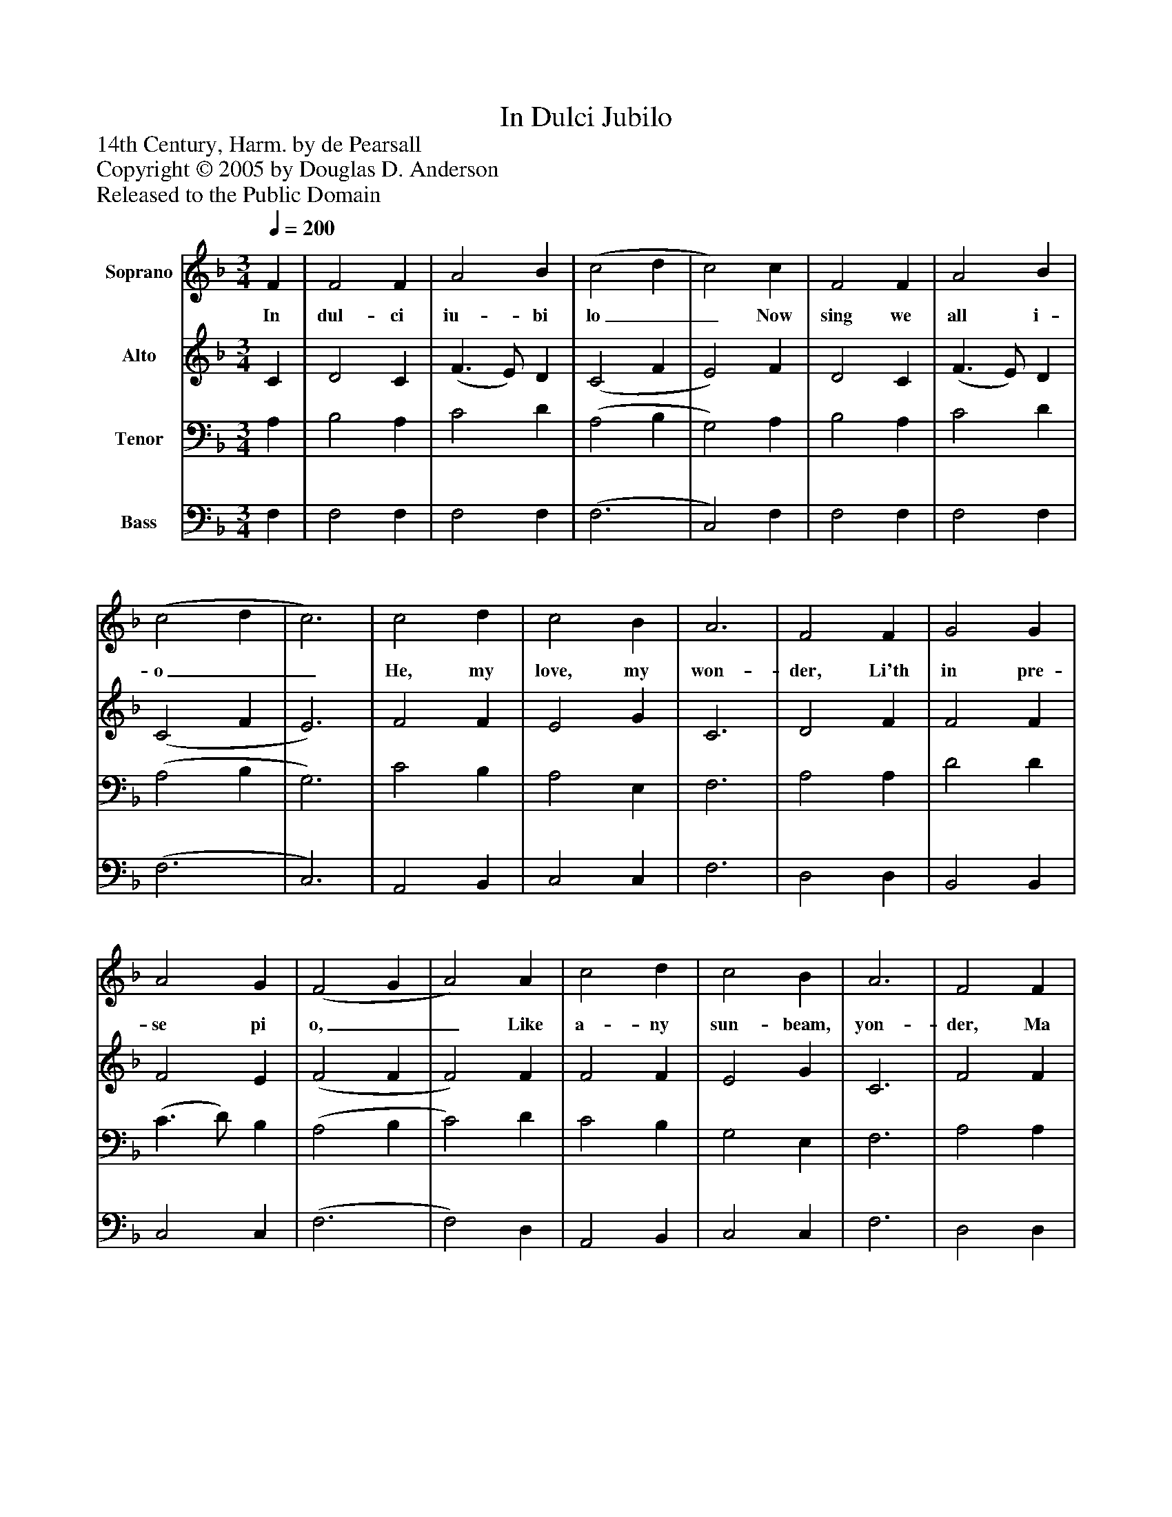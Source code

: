 %%abc-creator mxml2abc 1.4
%%abc-version 2.0
%%continueall true
%%titletrim true
%%titleformat A-1 T C1, Z-1, S-1
X: 0
T: In Dulci Jubilo
Z: 14th Century, Harm. by de Pearsall
Z: Copyright © 2005 by Douglas D. Anderson
Z: Released to the Public Domain
L: 1/4
M: 3/4
Q: 1/4=200
V: P1 name="Soprano"
%%MIDI program 1 19
V: P2 name="Alto"
%%MIDI program 2 60
V: P3 name="Tenor"
%%MIDI program 3 57
V: P4 name="Bass"
%%MIDI program 4 58
K: F
[V: P1]  F | F2 F | A2 B | (c2 d | c2) c | F2 F | A2 B | (c2 d | c3) | c2 d | c2 B | A3 | F2 F | G2 G | A2 G | (F2 G | A2) A | c2 d | c2 B | A3 | F2 F | G2 G | A2 G | (F2 G | A3) | D2 D | E2 E | (F3 c3) | A2 B | G2 G | F2|]
w: In dul- ci iu- bi lo__ Now sing we all i- o__ He, my love, my won- der, Li'th in pre- se pi o,__ Like a- ny sun- beam, yon- der, Ma tris in gre- mi o;__ Al- pha es et O,_ Al- pha es et O.
[V: P2]  C | D2 C | (F3/ E/) D | (C2 F | E2) F | D2 C | (F3/ E/) D | (C2 F | E3) | F2 F | E2 G | C3 | D2 F | F2 F | F2 E | (F2 F | F2) F | F2 F | E2 G | C3 | F2 F | F2 F | F2 E | (F2 F | F3) | D2 D | D2 ^C | (D3 | E3) | F2 F F2 E | C2|]
[V: P3]  A, | B,2 A, | C2 D | (A,2 B, | G,2) A, | B,2 A, | C2 D | (A,2 B, | G,3) | C2 B, | A,2 E, | F,3 | A,2 A, | D2 D | (C3/ D/) B, | (A,2 B, | C2) D | C2 B, | G,2 E, | F,3 | A,2 A, | D2 D | (C3/ D/) B, | (A,2 B, | C3) | A,2 A, | G,2 G, | (A,2 B, | G,3) | F,2 B, | D2 C | A,2|]
[V: P4]  F, | F,2 F, | F,2 F, | (F,3 | C,2) F, | F,2 F, | F,2 F, | (F,3 | C,3) | A,,2 B,, | C,2 C, | F,3 | D,2 D, | B,,2 B,, | C,2 C, | (F,3 | F,2) D, | A,,2 B,, | C,2 C, | F,3 | D,2 D, | B,,2 B,, | C,2 C, | (F,3 | F,3) | F,2 F, | E,2 E, | (D,3 | C,3) | F,2 D, | B,,2 C, | F,,2|]

